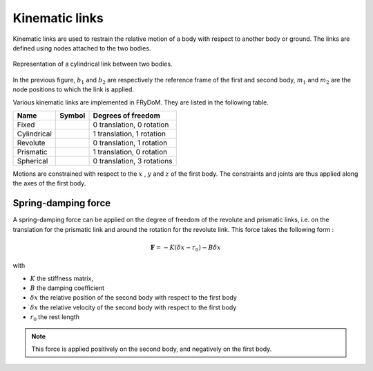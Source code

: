 .. _links:

Kinematic links
===============

Kinematic links are used to restrain the relative motion of a body with respect to another body or ground. The links are
defined using nodes attached to the two bodies.

.. figure:: _static/link_picture.png
    :align: center
    :alt: Link picture
    :scale: 70%

    Representation of a cylindrical link between two bodies.

In the previous figure, :math:`b_1` and :math:`b_2` are respectively the reference frame of the first and second body, :math:`m_1` and :math:`m_2` are the node positions to which the link is applied.

Various kinematic links are implemented in FRyDoM. They are listed in the following table.

.. |cylindrical| image:: _static/cylindrical_lowRes.gif
    :align: middle
.. |fixe| image:: _static/fixed.bmp
    :align: middle
.. |revolute| image:: _static/revolute_lowRes.gif
    :align: middle
.. |prismatic| image:: _static/prismatic_lowRes.gif
    :align: middle
.. |spherical| image:: _static/spherical_lowRes.gif
    :align: middle
.. |screw| image:: _static/screew.png
    :align: middle

=============================== =========================== ==============================
Name                            Symbol                      Degrees of freedom
=============================== =========================== ==============================
Fixed                                |fixe|                 0 translation, 0 rotation
Cylindrical                          |cylindrical|          1 translation, 1 rotation
Revolute                             |revolute|             0 translation, 1 rotation
Prismatic                            |prismatic|            1 translation, 0 rotation
Spherical                            |spherical|            0 translation, 3 rotations
=============================== =========================== ==============================

Motions are constrained with respect to the :math:`x` , :math:`y` and :math:`z` of the first body. The constraints and
joints are thus applied along the axes of the first body.


Spring-damping force
--------------------

A spring-damping force can be applied on the degree of freedom of the revolute and prismatic links, i.e. on the translation
for the prismatic link and around the rotation for the revolute link. This force takes the following form :

.. math::
    \mathbf{F} = - K ( \delta x - r_0 ) - B \dot{\delta x}

with

- :math:`K` the stiffness matrix,
- :math:`B` the damping coefficient
- :math:`\delta x` the relative position of the second body with respect to the first body
- :math:`\dot{ \delta x}` the relative velocity of the second body with respect to the first body
- :math:`r_0` the rest length

.. note::
    This force is applied positively on the second body, and negatively on the first body.
